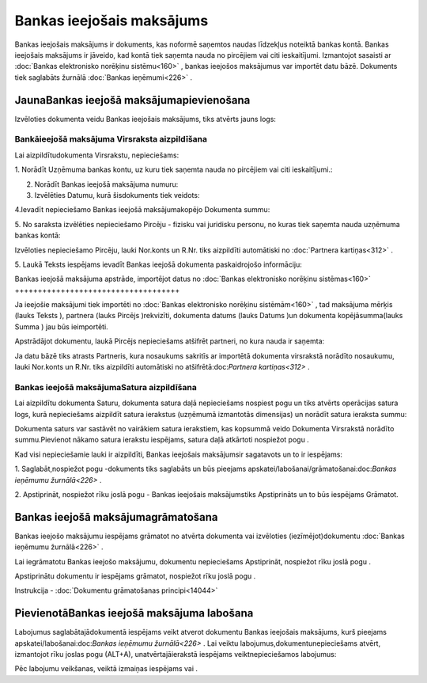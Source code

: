 .. 349 Bankas ieejošais maksājums****************************** 


Bankas ieejošais maksājums ir dokuments, kas noformē saņemtos naudas
līdzekļus noteiktā bankas kontā. Bankas ieejošais maksājums ir
jāveido, kad kontā tiek saņemta nauda no pircējiem vai citi
ieskaitījumi. Izmantojot sasaisti ar :doc:`Bankas elektronisko
norēķinu sistēmu<160>` , bankas ieejošos maksājumus var importēt datu
bāzē. Dokuments tiek saglabāts žurnālā :doc:`Bankas ieņēmumi<226>` .



JaunaBankas ieejošā maksājumapievienošana
`````````````````````````````````````````

Izvēloties dokumenta veidu Bankas ieejošais maksājums, tiks atvērts
jauns logs:







Bankāieejošā maksājuma Virsraksta aizpildīšana
++++++++++++++++++++++++++++++++++++++++++++++



Lai aizpildītudokumenta Virsrakstu, nepieciešams:



1. Norādīt Uzņēmuma bankas kontu, uz kuru tiek saņemta nauda no
pircējiem vai citi ieskaitījumi.:







2. Norādīt Bankas ieejošā maksājuma numuru:







3. Izvēlēties Datumu, kurā šisdokuments tiek veidots:







4.Ievadīt nepieciešamo Bankas ieejošā maksājumakopējo Dokumenta summu:







5. No saraksta izvēlēties nepieciešamo Pircēju - fizisku vai juridisku
personu, no kuras tiek saņemta nauda uzņēmuma bankas kontā:







Izvēloties nepieciešamo Pircēju, lauki Nor.konts un R.Nr. tiks
aizpildīti automātiski no :doc:`Partnera kartiņas<312>` .



5. Laukā Teksts iespējams ievadīt Bankas ieejošā dokumenta
paskaidrojošo informāciju:









Bankas ieejošā maksājuma apstrāde, importējot datus no :doc:`Bankas
elektronisko norēķinu sistēmas<160>`
++++++++++++++++++++++++++++++++++++



Ja ieejošie maksājumi tiek importēti no :doc:`Bankas elektronisko
norēķinu sistēmām<160>` , tad maksājuma mērķis (lauks Teksts ),
partnera (lauks Pircējs )rekvizīti, dokumenta datums (lauks Datums )un
dokumenta kopējāsumma(lauks Summa ) jau būs ieimportēti.



Apstrādājot dokumentu, laukā Pircējs nepieciešams atšifrēt partneri,
no kura nauda ir saņemta:







Ja datu bāzē tiks atrasts Partneris, kura nosaukums sakritīs ar
importētā dokumenta virsrakstā norādīto nosaukumu, lauki Nor.konts un
R.Nr. tiks aizpildīti automātiski no atšifrētā:doc:`Partnera
kartiņas<312>` .



Bankas ieejošā maksājumaSatura aizpildīšana
+++++++++++++++++++++++++++++++++++++++++++

Lai aizpildītu dokumenta Saturu, dokumenta satura daļā nepieciešams
nospiest pogu un tiks atvērts operācijas satura logs, kurā
nepieciešams aizpildīt satura ierakstus (uzņēmumā izmantotās
dimensijas) un norādīt satura ieraksta summu:







Dokumenta saturs var sastāvēt no vairākiem satura ierakstiem, kas
kopsummā veido Dokumenta Virsrakstā norādīto summu.Pievienot nākamo
satura ierakstu iespējams, satura daļā atkārtoti nospiežot pogu .



Kad visi nepieciešamie lauki ir aizpildīti, Bankas ieejošais
maksājumsir sagatavots un to ir iespējams:

1. Saglabāt,nospiežot pogu -dokuments tiks saglabāts un būs pieejams
apskatei/labošanai/grāmatošanai:doc:`Bankas ieņēmumu žurnālā<226>` .

2. Apstiprināt, nospiežot rīku joslā pogu - Bankas ieejošais
maksājumstiks Apstiprināts un to būs iespējams Grāmatot.



Bankas ieejošā maksājumagrāmatošana
```````````````````````````````````

Bankas ieejošo maksājumu iespējams grāmatot no atvērta dokumenta vai
izvēloties (iezīmējot)dokumentu :doc:`Bankas ieņēmumu žurnālā<226>` .

Lai iegrāmatotu Bankas ieejošo maksājumu, dokumentu nepieciešams
Apstiprināt, nospiežot rīku joslā pogu .

Apstiprinātu dokumentu ir iespējams grāmatot, nospiežot rīku joslā
pogu .



Instrukcija - :doc:`Dokumentu grāmatošanas principi<14044>`



PievienotāBankas ieejošā maksājuma labošana
```````````````````````````````````````````

Labojumus saglabātajādokumentā iespējams veikt atverot dokumentu
Bankas ieejošais maksājums, kurš pieejams
apskatei/labošanai:doc:`Bankas ieņēmumu žurnālā<226>` . Lai veiktu
labojumus,dokumentunepieciešams atvērt, izmantojot rīku joslas pogu
(ALT+A), unatvērtajāierakstā iespējams veiktnepieciešamos labojumus:








Pēc labojumu veikšanas, veiktā izmaiņas iespējams vai .






 